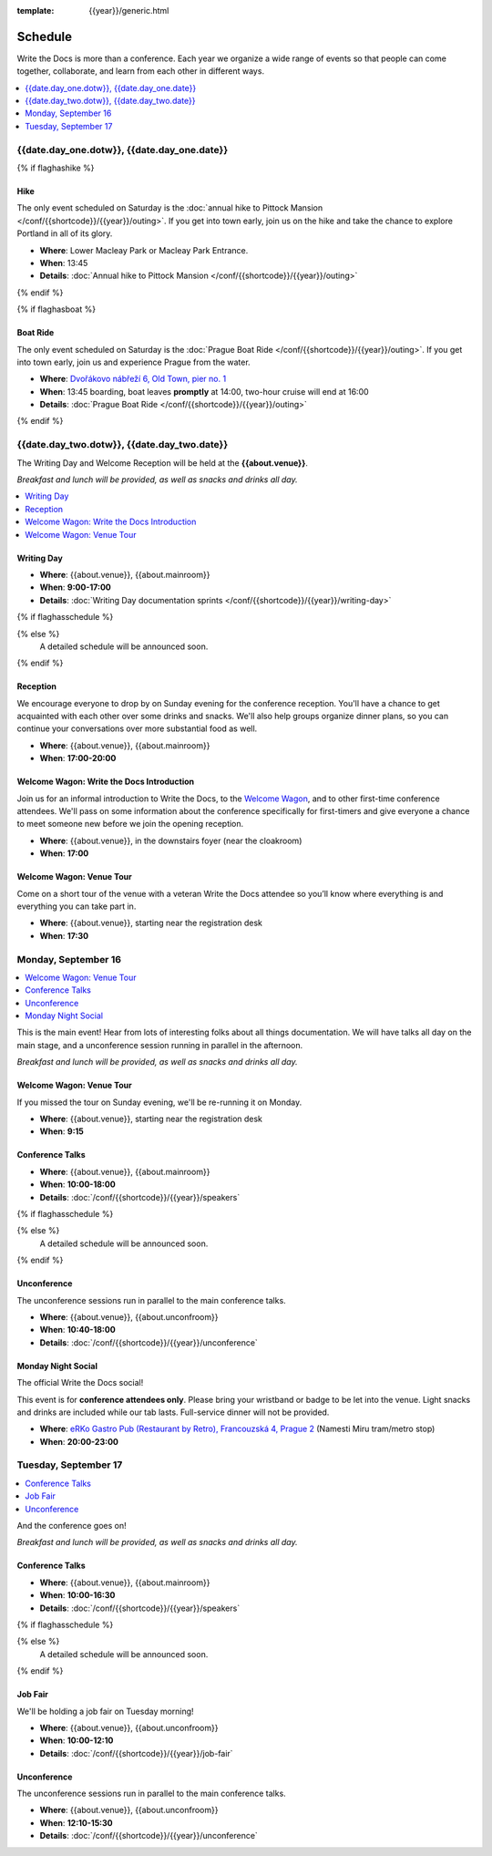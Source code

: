 :template: {{year}}/generic.html

Schedule
========

Write the Docs is more than a conference.
Each year we organize a wide range of events so that people can come together, collaborate, and learn from each other in different ways.

.. contents::
    :local:
    :depth: 1
    :backlinks: none

{{date.day_one.dotw}}, {{date.day_one.date}}
--------------------------------------------------

{% if flaghashike %}

Hike
~~~~

The only event scheduled on Saturday is the :doc:`annual hike to Pittock Mansion </conf/{{shortcode}}/{{year}}/outing>`.
If you get into town early, join us on the hike and take the chance to explore Portland in all of its glory.

* **Where**: Lower Macleay Park or Macleay Park Entrance.
* **When**: 13:45
* **Details**: :doc:`Annual hike to Pittock Mansion </conf/{{shortcode}}/{{year}}/outing>`

{% endif %}

{% if flaghasboat %}

Boat Ride
~~~~~~~~~

The only event scheduled on Saturday is the :doc:`Prague Boat Ride </conf/{{shortcode}}/{{year}}/outing>`.
If you get into town early, join us and experience Prague from the water.

* **Where**: `Dvořákovo nábřeží 6, Old Town, pier no. 1 <https://goo.gl/maps/N8pd3AKtayFEpiD7A>`_
* **When**: 13:45 boarding, boat leaves **promptly** at 14:00, two-hour cruise will end at 16:00
* **Details**: :doc:`Prague Boat Ride </conf/{{shortcode}}/{{year}}/outing>`

{% endif %}


{{date.day_two.dotw}}, {{date.day_two.date}}
----------------------------------------

The Writing Day and Welcome Reception will be held at the **{{about.venue}}**.

*Breakfast and lunch will be provided, as well as snacks and drinks all day.*

.. contents::
    :local:
    :backlinks: none

Writing Day
~~~~~~~~~~~

* **Where**: {{about.venue}}, {{about.mainroom}}
* **When**: **9:00-17:00**
* **Details**: :doc:`Writing Day documentation sprints </conf/{{shortcode}}/{{year}}/writing-day>`

.. separator to fix list formatting

{% if flaghasschedule %}

.. datatemplate::
   :source: /_data/{{shortcode}}-{{year}}-writing-day.yaml
   :template: include/schedule2019.rst
   :include_context:

{% else %}
  A detailed schedule will be announced soon.
{% endif %}

Reception
~~~~~~~~~

We encourage everyone to drop by on Sunday evening for the conference reception.
You'll have a chance to get acquainted with each other over some drinks and snacks.
We'll also help groups organize dinner plans, so you can continue your conversations over more substantial food as well.

* **Where**: {{about.venue}}, {{about.mainroom}}
* **When**: **17:00-20:00**

Welcome Wagon: Write the Docs Introduction
~~~~~~~~~~~~~~~~~~~~~~~~~~~~~~~~~~~~~~~~~~

Join us for an informal introduction to Write the Docs, to the `Welcome Wagon </conf/{{shortcode}}/{{year}}/welcome-wagon>`__, and to other first-time conference attendees. We'll pass on some information about the conference specifically for first-timers and give everyone a chance to meet someone new before we join the opening reception.

* **Where**: {{about.venue}}, in the downstairs foyer (near the cloakroom)
* **When**: **17:00**

Welcome Wagon: Venue Tour
~~~~~~~~~~~~~~~~~~~~~~~~~

Come on a short tour of the venue with a veteran Write the Docs attendee so you’ll know where everything is and everything you can take part in.

* **Where**: {{about.venue}}, starting near the registration desk
* **When**: **17:30**


Monday, September 16
--------------------

.. contents::
   :local:
   :backlinks: none

This is the main event! Hear from lots of interesting folks about all things documentation.
We will have talks all day on the main stage, and a unconference session running in parallel in the afternoon.

*Breakfast and lunch will be provided, as well as snacks and drinks all day.*

Welcome Wagon: Venue Tour
~~~~~~~~~~~~~~~~~~~~~~~~~

If you missed the tour on Sunday evening, we'll be re-running it on Monday.

* **Where**: {{about.venue}}, starting near the registration desk
* **When**: **9:15**

Conference Talks
~~~~~~~~~~~~~~~~

* **Where**: {{about.venue}}, {{about.mainroom}}
* **When**: **10:00-18:00**
* **Details**: :doc:`/conf/{{shortcode}}/{{year}}/speakers`

.. separator to fix list formatting


{% if flaghasschedule %}

.. datatemplate::
   :source: /_data/{{shortcode}}-{{year}}-day-1.yaml
   :template: include/schedule2019.rst
   :include_context:

{% else %}
  A detailed schedule will be announced soon.
{% endif %}

Unconference
~~~~~~~~~~~~

The unconference sessions run in parallel to the main conference talks.

* **Where**: {{about.venue}}, {{about.unconfroom}}
* **When**: **10:40-18:00**
* **Details**: :doc:`/conf/{{shortcode}}/{{year}}/unconference`

Monday Night Social
~~~~~~~~~~~~~~~~~~~

The official Write the Docs social!

This event is for **conference attendees only**. Please bring your wristband or badge to be let into the venue.
Light snacks and drinks are included while our tab lasts. Full-service dinner will not be provided.

* **Where**: `eRKo Gastro Pub (Restaurant by Retro), Francouzská 4, Prague 2 <https://goo.gl/maps/qJUvEuShp8kUC7ac8>`_ (Namesti Miru tram/metro stop)
* **When**: **20:00-23:00**

.. TODO add this variable?

Tuesday, September 17
---------------------

.. contents::
   :local:
   :backlinks: none

And the conference goes on!

*Breakfast and lunch will be provided, as well as snacks and drinks all day.*

Conference Talks
~~~~~~~~~~~~~~~~

* **Where**: {{about.venue}}, {{about.mainroom}}
* **When**: **10:00-16:30**
* **Details**: :doc:`/conf/{{shortcode}}/{{year}}/speakers`

.. separator to fix list formatting

{% if flaghasschedule %}

.. datatemplate::
   :source: /_data/{{shortcode}}-{{year}}-day-2.yaml
   :template: include/schedule2019.rst
   :include_context:

{% else %}
  A detailed schedule will be announced soon.
{% endif %}

.. _{{shortcode}}-{{year}}-job-fair:

Job Fair
~~~~~~~~

We'll be holding a job fair on Tuesday morning!

* **Where**: {{about.venue}}, {{about.unconfroom}}
* **When**: **10:00-12:10**
* **Details**: :doc:`/conf/{{shortcode}}/{{year}}/job-fair`

Unconference
~~~~~~~~~~~~

The unconference sessions run in parallel to the main conference talks.

* **Where**: {{about.venue}}, {{about.unconfroom}}
* **When**: **12:10-15:30**
* **Details**: :doc:`/conf/{{shortcode}}/{{year}}/unconference`
